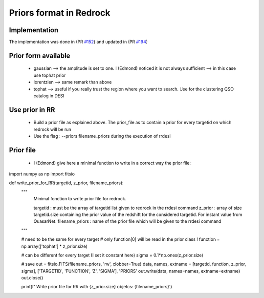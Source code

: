 ========================
Priors format in Redrock
========================

Implementation
--------------

The implementation was done in (PR `#152`_) and updated in (PR `#194`_)

.. _`#152`: https://github.com/desihub/redrock/pull/152
.. _`#194`: https://github.com/desihub/redrock/pull/194


Prior form available
--------------------

    * gaussian    --> the amplitude is set to one. I (Edmond) noticed it is not always sufficient --> in this case use tophat prior
    * lorentzien  --> same remark than above
    * tophat      --> useful if you really trust the region where you want to search. Use for the clustering QSO catalog in DESI


Use prior in RR
---------------

    * Build a prior file as explained above. The prior_file as to contain a prior for every targetid on which redrock will be run
    * Use the flag : --priors filename_priors during the execution of rrdesi

Prior file
----------

    * I (Edmond) give here a minimal function to write in a correct way the prior file:


import numpy as np
import fitsio

def write_prior_for_RR(targetid, z_prior, filename_priors):
    """
        Minimal fonction to write prior file for redrock.

        targetid : must be the array of targetid list given to redrock in the rrdesi command
        z_prior  : array of size targetid.size containing the prior value of the redshift for the considered targetid. For instant value from QuasarNet.
        filename_priors : name of the prior file which will be given to the rrdesi command

    """

    # need to be the same for every target
    # only function[0] will be read in the prior class !
    function = np.array(['tophat'] * z_prior.size)

    # can be different for every target (I set it constant here)
    sigma = 0.1*np.ones(z_prior.size)

    # save
    out = fitsio.FITS(filename_priors, 'rw', clobber=True)
    data, names, extname = [targetid, function, z_prior, sigma], ['TARGETID', 'FUNCTION', 'Z', 'SIGMA'], 'PRIORS'
    out.write(data, names=names, extname=extname)
    out.close()

    print(f'     Write prior file for RR with {z_prior.size} objetcs: {filename_priors}')
